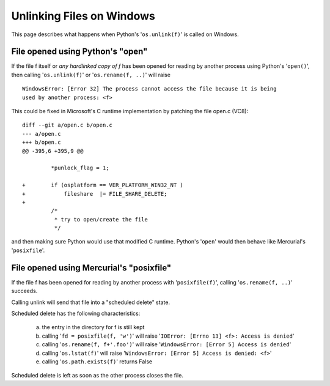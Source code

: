 Unlinking Files on Windows
==========================

This page describes what happens when Python's '``os.unlink(f)``' is called on Windows.

File opened using Python's "open"
---------------------------------

If the file f itself or *any hardlinked copy of f* has been opened for reading by another process using Python's '``open()``', then calling '``os.unlink(f)``' or '``os.rename(f, ..)``' will raise

::

   WindowsError: [Error 32] The process cannot access the file because it is being
   used by another process: <f>

This could be fixed in Microsoft's C runtime implementation by patching  the file open.c (VC8):

::

   diff --git a/open.c b/open.c
   --- a/open.c
   +++ b/open.c
   @@ -395,6 +395,9 @@

            *punlock_flag = 1;

   +        if (osplatform == VER_PLATFORM_WIN32_NT )
   +            fileshare  |= FILE_SHARE_DELETE;
   +
            /*
             * try to open/create the file
             */

and then making sure Python would use that modified C runtime. Python's '``open``' would then behave like Mercurial's '``posixfile``'.

File opened using Mercurial's "posixfile"
-----------------------------------------

If the file f has been opened for reading by another process with '``posixfile(f)``', calling '``os.rename(f, ..)``' succeeds.

Calling unlink will send that file into a "scheduled delete" state.

Scheduled delete has the following characteristics:

  (a) the entry in the directory for f is still kept

  (b) calling '``fd = posixfile(f, 'w')``' will raise '``IOError: [Errno 13] <f>: Access is denied``'

  (c) calling '``os.rename(f, f+'.foo')``' will raise '``WindowsError: [Error 5] Access is denied``'

  (d) calling '``os.lstat(f)``' will raise '``WindowsError: [Error 5] Access is denied: <f>``'

  (e) calling '``os.path.exists(f)``' returns False

Scheduled delete is left as soon as the other process closes the file.

